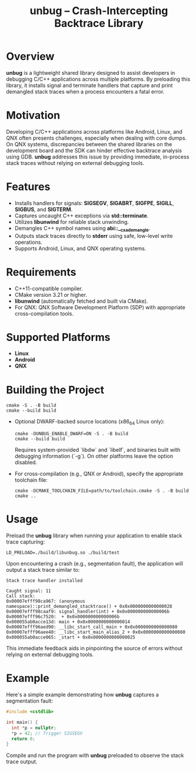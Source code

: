 #+TITLE: unbug – Crash-Intercepting Backtrace Library
#+DESCRIPTION: A preloadable shared library that captures and prints demangled C++ stack traces on crashes, supporting Android, Linux, and QNX.
#+OPTIONS: ':nil

* Overview
*unbug* is a lightweight shared library designed to assist developers in debugging C/C++ applications across multiple platforms. By preloading this library, it installs signal and terminate handlers that capture and print demangled stack traces when a process encounters a fatal error.

* Motivation
Developing C/C++ applications across platforms like Android, Linux, and QNX often presents challenges, especially when dealing with core dumps. On QNX systems, discrepancies between the shared libraries on the development board and the SDK can hinder effective backtrace analysis using GDB. *unbug* addresses this issue by providing immediate, in-process stack traces without relying on external debugging tools.

* Features
- Installs handlers for signals: *SIGSEGV*, *SIGABRT*, *SIGFPE*, *SIGILL*, *SIGBUS*, and *SIGTERM*.
- Captures uncaught C++ exceptions via *std::terminate*.
- Utilizes *libunwind* for reliable stack unwinding.
- Demangles C++ symbol names using *abi::__cxa_demangle*.
- Outputs stack traces directly to *stderr* using safe, low-level write operations.
- Supports Android, Linux, and QNX operating systems.

* Requirements
- C++11-compatible compiler.
- CMake version 3.21 or higher.
- *libunwind* (automatically fetched and built via CMake).
- For QNX: QNX Software Development Platform (SDP) with appropriate cross-compilation tools.

* Supported Platforms
- *Linux*
- *Android*
- *QNX*

* Building the Project
#+begin_src shell :noeval
cmake -S . -B build
cmake --build build
#+end_src

- Optional DWARF-backed source locations (x86_64 Linux only):

  #+begin_src shell :noeval
cmake -DUNBUG_ENABLE_DWARF=ON -S . -B build
cmake --build build
  #+end_src

  Requires system-provided `libdw` and `libelf`, and binaries built with
  debugging information (`-g`). On other platforms leave the option disabled.

- For cross-compilation (e.g., QNX or Android), specify the appropriate toolchain file:

  #+begin_src shell :noeval
cmake -DCMAKE_TOOLCHAIN_FILE=path/to/toolchain.cmake -S . -B build
cmake ..
  #+end_src

* Usage
Preload the *unbug* library when running your application to enable stack trace capturing:

#+BEGIN_SRC shell
LD_PRELOAD=./build/libunbug.so ./build/test
#+END_SRC

Upon encountering a crash (e.g., segmentation fault), the application will output a stack trace similar to:

#+BEGIN_EXAMPLE
Stack trace handler installed

Caught signal: 11
Call stack:
0x00007efff98ca967: (anonymous namespace)::print_demangled_stacktrace() + 0x0x0000000000000028
0x00007efff98caaf9: signal_handler(int) + 0x0x000000000000006b
0x00007efff96c7520:  + 0x0x000000000000006b
0x000055ab0acce13d: main + 0x0x0000000000000014
0x00007efff96aed90: __libc_start_call_main + 0x0x0000000000000080
0x00007efff96aee40: __libc_start_main_alias_2 + 0x0x0000000000000080
0x000055ab0acce065: _start + 0x0x0000000000000025
#+END_EXAMPLE

This immediate feedback aids in pinpointing the source of errors without relying on external debugging tools.

* Example
Here's a simple example demonstrating how *unbug* captures a segmentation fault:

#+BEGIN_SRC cpp
#include <cstdlib>

int main() {
  int *p = nullptr;
  *p = 42; // Trigger SIGSEGV
  return 0;
}
#+END_SRC

Compile and run the program with *unbug* preloaded to observe the stack trace output.
